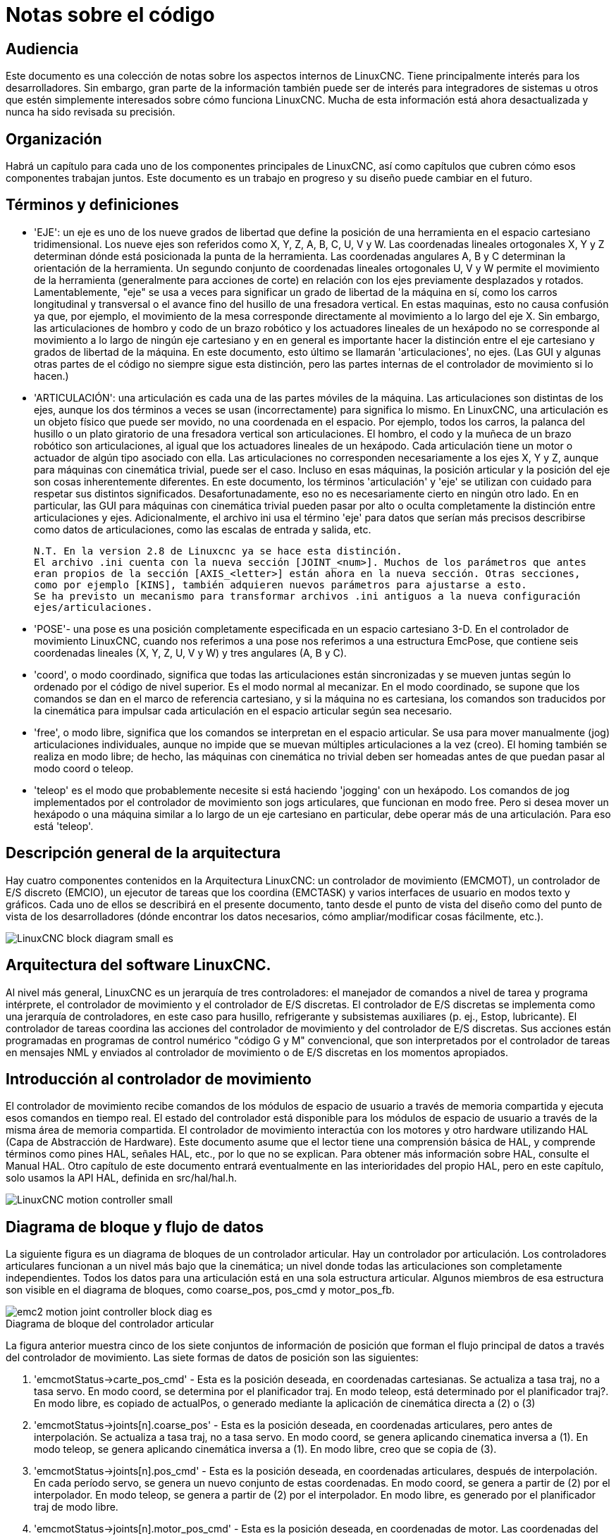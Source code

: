 :lang: es

[[cha:code-notes]]
= Notas sobre el código

== Audiencia 

Este documento es una colección de notas sobre los aspectos internos de LinuxCNC.
Tiene principalmente interés para los desarrolladores. Sin embargo, gran parte de la información
también puede ser de interés para integradores de sistemas u otros que estén
simplemente interesados sobre cómo funciona LinuxCNC. Mucha de esta información está ahora
desactualizada y nunca ha sido revisada su precisión.

== Organización

Habrá un capítulo para cada uno de los componentes principales de LinuxCNC, así como
capítulos que cubren cómo esos componentes trabajan juntos. Este documento es
un trabajo en progreso y su diseño puede cambiar en el futuro.

== Términos y definiciones

* 'EJE': un eje es uno de los nueve grados de libertad que define la posición
  de una herramienta en el espacio cartesiano tridimensional. Los nueve ejes son
  referidos como X, Y, Z, A, B, C, U, V y W. Las coordenadas lineales ortogonales
  X, Y y Z determinan dónde está posicionada la punta de la herramienta.
  Las coordenadas angulares A, B y C determinan la orientación de la herramienta.
  Un segundo conjunto de coordenadas lineales ortogonales U, V y W
  permite el movimiento de la herramienta (generalmente para acciones de corte) en relación con los
  ejes previamente desplazados y rotados.
  Lamentablemente, "eje" se usa a veces para significar un grado de libertad de la máquina en sí,
  como los carros longitudinal y transversal o el avance fino del husillo de una fresadora vertical. 
  En estas maquinas, esto no causa confusión ya que, por ejemplo, el movimiento de la mesa
  corresponde directamente al movimiento a lo largo del eje X. Sin embargo, las
  articulaciones de hombro y codo de un brazo robótico y los actuadores lineales de un
  hexápodo no se corresponde al movimiento a lo largo de ningún eje cartesiano y en
  en general es importante hacer la distinción entre el eje cartesiano
  y grados de libertad de la máquina. En este documento, esto último
  se llamarán 'articulaciones', no ejes. (Las GUI y algunas otras partes de
  el código no siempre sigue esta distinción, pero las partes internas de
  el controlador de movimiento si lo hacen.)

* 'ARTICULACIÓN': una articulación es cada una de las partes móviles de la máquina. Las articulaciones son
  distintas de los ejes, aunque los dos términos a veces se usan (incorrectamente) para
  significa lo mismo. En LinuxCNC, una articulación es un objeto físico que puede ser
  movido, no una coordenada en el espacio. Por ejemplo, todos los carros, la palanca del husillo o un plato giratorio
  de una fresadora vertical son articulaciones. El hombro, el codo y
  la muñeca de un brazo robótico son articulaciones, al igual que los actuadores lineales de un
  hexápodo. Cada articulación tiene un motor o actuador de algún tipo asociado
  con ella. Las articulaciones no corresponden necesariamente a los ejes X, Y y Z,
  aunque para máquinas con cinemática trivial, puede ser el caso.
  Incluso en esas máquinas, la posición articular y la posición del eje son
  cosas inherentemente diferentes. En este documento, los términos 'articulación' y 'eje' 
  se utilizan con cuidado para respetar sus distintos significados.
  Desafortunadamente, eso no es necesariamente cierto en ningún otro lado. En
  en particular, las GUI para máquinas con cinemática trivial pueden pasar por alto o
  oculta completamente la distinción entre articulaciones y ejes. Adicionalmente,
  el archivo ini usa el término 'eje' para datos que serían más precisos
  describirse como datos de articulaciones, como las escalas de entrada y salida, etc.

  N.T. En la version 2.8 de Linuxcnc ya se hace esta distinción. 
  El archivo .ini cuenta con la nueva sección [JOINT_<num>]. Muchos de los parámetros que antes
  eran propios de la sección [AXIS_<letter>] están ahora en la nueva sección. Otras secciones,
  como por ejemplo [KINS], también adquieren nuevos parámetros para ajustarse a esto. 
  Se ha previsto un mecanismo para transformar archivos .ini antiguos a la nueva configuración
  ejes/articulaciones.

* 'POSE'- una pose es una posición completamente especificada en un espacio cartesiano 3-D. En
  el controlador de movimiento LinuxCNC, cuando nos referimos a una pose nos referimos a una
  estructura EmcPose, que contiene seis coordenadas lineales (X, Y, Z, U,
  V y W) y tres angulares (A, B y C).

* 'coord', o modo coordinado, significa que todas las articulaciones están sincronizadas y se
  mueven juntas según lo ordenado por el código de nivel superior. Es el modo normal al mecanizar.
  En el modo coordinado, se supone que los comandos se dan en el marco de referencia cartesiano, 
  y si la máquina no es cartesiana, los comandos son traducidos por la cinemática para impulsar 
  cada articulación en el espacio articular según sea necesario.

* 'free', o modo libre, significa que los comandos se interpretan en el espacio articular.
  Se usa para mover manualmente (jog) articulaciones individuales, aunque no impide que se muevan 
  múltiples articulaciones a la vez (creo).
  El homing también se realiza en modo libre; de hecho, las máquinas con cinemática no trivial
  deben ser homeadas antes de que puedan pasar al modo coord o teleop.

* 'teleop' es el modo que probablemente necesite si está haciendo 'jogging' con un hexápodo. 
  Los comandos de jog implementados por el controlador de movimiento son jogs articulares, que
  funcionan en modo free. Pero si desea mover un hexápodo o una máquina similar a lo largo de un 
  eje cartesiano en particular, debe operar más de una articulación. Para eso está 'teleop'.

== Descripción general de la arquitectura

Hay cuatro componentes contenidos en la Arquitectura LinuxCNC: un controlador de
movimiento (EMCMOT), un controlador de E/S discreto (EMCIO), un ejecutor de tareas
que los coordina (EMCTASK) y varios interfaces de usuario en modos texto y gráficos.
Cada uno de ellos se describirá en el presente documento, tanto desde el punto de
vista del diseño como del punto de vista de los desarrolladores
(dónde encontrar los datos necesarios, cómo ampliar/modificar cosas fácilmente, etc.).

image::LinuxCNC-block-diagram-small_es.png[align="center"]

== Arquitectura del software LinuxCNC.
 
Al nivel más general, LinuxCNC es un jerarquía de tres controladores: el manejador
de comandos a nivel de tarea y programa intérprete, el controlador de movimiento y el
controlador de E/S discretas.
El controlador de E/S discretas se implementa como una jerarquía de controladores,
en este caso para husillo, refrigerante y subsistemas auxiliares (p. ej., Estop, lubricante).
El controlador de tareas coordina las acciones del controlador de movimiento y del
controlador de E/S discretas. Sus acciones están programadas en 
programas de control numérico "código G y M" convencional, que son interpretados por
el controlador de tareas en mensajes NML y enviados al controlador de movimiento o
de E/S discretas en los momentos apropiados.

== Introducción al controlador de movimiento

El controlador de movimiento recibe comandos de los módulos de espacio de usuario a través de
memoria compartida y ejecuta esos comandos en tiempo real.
El estado del controlador está disponible para los módulos de espacio de usuario
a través de la misma área de memoria compartida. El controlador de movimiento interactúa
con los motores y otro hardware utilizando HAL (Capa de Abstracción de Hardware).
Este documento asume que el lector tiene una comprensión básica
de HAL, y comprende términos como pines HAL, señales HAL, etc., por lo que no se
explican. Para obtener más información sobre HAL, consulte el
Manual HAL. Otro capítulo de este documento entrará
eventualmente en las interioridades del propio HAL, pero en este
capítulo, solo usamos la API HAL, definida en src/hal/hal.h.

image::LinuxCNC-motion-controller-small.png[align="center"]

== Diagrama de bloque y flujo de datos

La siguiente figura es un diagrama de bloques
de un controlador articular. Hay un controlador por articulación.
Los controladores articulares funcionan a un nivel más bajo que la cinemática; un nivel
donde todas las articulaciones son completamente independientes. Todos los datos para una articulación
está en una sola estructura articular. Algunos miembros de esa estructura son
visible en el diagrama de bloques, como coarse_pos, pos_cmd y motor_pos_fb.

image::emc2-motion-joint-controller-block-diag_es.png[align="center"]

.Diagrama de bloque del controlador articular

La figura anterior muestra cinco de los
siete conjuntos de información de posición que forman el flujo principal de datos a través del
controlador de movimiento. Las siete formas de datos de posición son las siguientes:

. 'emcmotStatus\->carte_pos_cmd' - Esta es la posición deseada, en
  coordenadas cartesianas. Se actualiza a tasa traj, no a tasa servo.
  En modo coord, se determina por el planificador traj. En modo teleop, está
  determinado por el planificador traj?. En modo libre, es
  copiado de actualPos, o generado mediante la aplicación de cinemática directa a (2) o (3)
. 'emcmotStatus\->joints[n].coarse_pos' - Esta es la posición deseada, en
  coordenadas articulares, pero antes de interpolación. Se actualiza a tasa traj,
  no a tasa servo. En modo coord, se genera aplicando
  cinematica inversa a (1). En modo teleop, se genera aplicando cinemática inversa a (1).
  En modo libre, creo que se copia de (3).
. 'emcmotStatus\->joints[n].pos_cmd' - Esta es la posición deseada, en
  coordenadas articulares, después de interpolación. En cada período servo, se genera
  un nuevo conjunto de estas coordenadas. En modo coord, se genera a partir de (2)
  por el interpolador. En modo teleop, se genera a partir de (2) por el
  interpolador. En modo libre, es generado por el planificador traj de modo libre.
. 'emcmotStatus\->joints[n].motor_pos_cmd' - Esta es la posición deseada,
  en coordenadas de motor. Las coordenadas del motor se generan agregando
  compensación backlash, compensación de error del tornillo de avance y offset (para homing) a
  (3). Se genera de la misma manera independientemente del modo, y es la
  salida al lazo PID u otro bucle de posición.
. 'emcmotStatus\->joints[n].motor_pos_fb' - Esta es la posición real, en
  en coordenadas de motor. Es la entrada de codificadores u otro dispositivo de retroalimentación
  (o desde codificadores virtuales en máquinas de bucle abierto). Es "generado" por
  la lectura del dispositivo de retroalimentación.
. 'emcmotStatus\->joints[n].pos_fb': esta es la posición real, en
  coordenadas articulares. Se genera restando offsets, compensación de error del tornillo de avance
  y compensación de backlash de (5). Se genera
  del mismo modo, independientemente del modo operativo.
. 'emcmotStatus\->carte_pos_fb' - Esta es la posición real, en coordenadas cartesianas.
  Se actualiza a tasa traj, no a tasa servo.
  Idealmente, actualPos siempre se calcularía aplicando
  cinemática directa a (6). Sin embargo, la cinemática directa puede no estar disponible, o
  pueden ser inutilizable porque uno o más ejes no están homeados. En ese
  caso, las opciones son: A) fingirla, copiando (1), o B) admitir que
  realmente no se conocen las coordenadas cartesianas, y simplemente no actualizar
  actualPos. Cualquiera que sea el enfoque utilizado, no veo ninguna razón para no hacerlo
  de la misma manera, independientemente del modo de operación. Yo propondría lo
  siguiente; si hay cinemática directa, usarla, a menos que no funcionen
  debido a ejes sin home u otros problemas, en cuyo caso hacer (B). Si no hay cinemática directa,
  hacer (A), ya que de lo contrario actualPos _nunca_ obtendrá actualización.

== Homing

=== Diagrama de estado de homing

image::homing_es.svg[align="center"]

=== Otro diagrama de homing

image::hss_es.svg[align="center"]

== Comandos

Esta sección simplemente enumera todos los comandos que se pueden enviar al
módulo de movimiento, junto con explicaciones detalladas de lo que hacen. los
los nombres de los comandos se definen en cmd_code_t, que es un tipo definido por
una gran enumeración en {linuxcnc}/src/emc/motion/motion.h . (Tenga en cuenta que en el
código, cada nombre de comando comienza con 'EMCMOT_', que se omite aquí).

Los comandos se implementan mediante una gran instrucción switch en la
función emcmotCommandHandler() del archivo fuente src/emc/motion/command.c, que se llama a la tasa servo.
Más sobre esa función más adelante.
N.T. Esta ultima afirmación es erronea. No se vuelve a hablar de emcmotCommandHandler(), ni en este
texto, ni en el resto del Manual del Desarrollador. 

Hay aproximadamente 44 comandos: esta lista todavía está bajo construcción.

N.T. La enumeracion cmd_code_t, en motion.h, contiene 73 comandos (a 6-5-2020)
N.T. La instrucción switch en command.c contempla 70
N.T. Los comandos ENABLE_WATCHDOG / DISABLE_WATCHDOG están en motion-logger.c. Quizas sean obsoletos.
N.T. El comando SET_TELEOP_VECTOR solo aparece en motion-logger.c, sin mas efecto que su propio log.

=== ABORT

El comando ABORT simplemente detiene todo movimiento. Se puede emitir en cualquier
momento y siempre será aceptado. No deshabilita el controlador de movimiento
ni cambia ninguna información de estado; simplemente cancela cualquier
movimiento que esté actualmente en progreso. footnote:[Parece que el
código de nivel superior (TASK y superior) también usa ABORT para borrar fallos.
Siempre que haya un fallo persistente (como estar fuera de
interruptores hardware de límite), el código de nivel superior envía un constante
flujo de ABORT al controlador de movimiento en su intento de sobrepasar
el fallo. Miles de ellos ... Eso significa que el controlador de movimiento
debe evitar fallos persistentes. Esto necesita ser investigado.]
Actuá conforme al modo actual. En modo teleop, asigna cero a las velocidades deseadas. ???
En modo coordinado, llama a la función abort del planificador de trayectorias tpAbort()

==== Requisitos

Ninguno. El comando ABORT siempre se acepta y actúa inmediatamente.

==== Resultados

En modo libre, los planificadores de trayectoria de modo libre quedan deshabilitados. Esto
da como resultado que cada articulación se detenga tan rápido como su límite de aceleración (desaceleración)
permita. La parada no está coordinada. En modo teleop,
la velocidad cartesiana comandada se establece a cero. No sé exactamente qué tipo de
parada resulta (coordinada, descoordinada, etc.), pero lo resolveré
finalmente. En modo coord, se le dice al planificador de trayectoria del modo coord
que aborte el movimiento actual. De nuevo, no sé el resultado exacto de esto,
pero lo documentaré cuando lo resuelva.

=== FREE

El comando FREE pone el controlador de movimiento en modo libre. Modo libre
significa que cada articulación es independiente de todas las demás articulaciones. cartesiano
Las coordenadas, poses y cinemática se ignoran cuando está en modo libre. En
esencia, cada articulación tiene su propio planificador de trayectoria simple, y cada
articulación ignora por completo las otras articulaciones. Algunos comandos (como Joint
JOG y HOME) solo funcionan en modo libre. Otros comandos, incluso cualquier cosa
que trata con coordenadas cartesianas, no funciona en absoluto en modo libre.

==== Requisitos

El controlador de comandos no aplica requisitos al comando FREE,
Siempre será aceptado. Sin embargo, si alguna articulación está en movimiento
(GET_MOTION_INPOS_FLAG () == FALSE), entonces el comando será ignorado.
Este comportamiento está controlado por un código que ahora se encuentra en la función
'set_operating_mode ()' en control.c, ese código debe limpiarse.
Creo que el comando no debe ignorarse en silencio, sino que
El controlador de comandos debe determinar si se puede ejecutar y devolver
un error si no puede

==== Resultados

Si la máquina ya está en modo libre, nada. De lo contrario, el
La máquina se coloca en modo libre. La trayectoria del modo libre de cada articulación
el planificador se inicializa en la ubicación actual de la articulación, pero el
los planificadores no están habilitados y las articulaciones son estacionarias.

=== TELEOP

El comando TELEOP coloca la máquina en modo de teleoperación. En teleop
modo, el movimiento de la máquina se basa en coordenadas cartesianas utilizando
cinemática, en lugar de en articulaciones individuales como en modo libre. sin embargo
el planificador de trayectoria per se no se usa, en cambio el movimiento es
controlado por un vector de velocidad. El movimiento en modo teleop es muy parecido a
trotar, excepto que se hace en espacio cartesiano en lugar de articulación
espacio. En una máquina con cinemática trivial, hay poca diferencia
entre el modo teleop y el modo libre, y las GUI para esas máquinas podrían
Ni siquiera emita este comando. Sin embargo, para máquinas no triviales como
robots y hexápodos, el modo teleop se utiliza para la mayoría de los jog ordenados por el usuario
movimientos de tipo

==== Requisitos

El controlador de comandos rechazará el comando TELEOP con un error
mensaje si la cinemática no se puede activar porque uno o más
las articulaciones no han sido dirigidas. Además, si alguna articulación está en movimiento
(GET_MOTION_INPOS_FLAG () == FALSE), entonces el comando será ignorado
(sin mensaje de error). Este comportamiento está controlado por un código que es
ahora ubicado en la función 'set_operating_mode ()' en control.c. yo
cree que el comando no debe ser ignorado en silencio, sino el comando
El controlador debe determinar si se puede ejecutar y devolver un error
si no puede

==== Resultados

Si la máquina ya está en modo teleop, nada. De lo contrario el
la máquina se coloca en modo teleop. El código cinemático está activado,
los interpoladores son drenados y enjuagados, y la velocidad cartesiana
los comandos se ponen a cero.

=== COORD

El comando COORD coloca la máquina en modo coordinado. En coord
modo, el movimiento de la máquina se basa en coordenadas cartesianas utilizando
cinemática, en lugar de en articulaciones individuales como en modo libre. En
Además, el planificador de trayectoria principal se utiliza para generar movimiento, basado
en los comandos LINE, CIRCLE y / o PROBE en cola. El modo coord es el modo
que se usa al ejecutar un programa de código G.

==== Requisitos

El controlador de comandos rechazará el comando COORD con un error
mensaje si la cinemática no se puede activar porque uno o más
las articulaciones no han sido dirigidas. Además, si alguna articulación está en movimiento
(GET_MOTION_INPOS_FLAG () == FALSE), entonces el comando será ignorado
(sin mensaje de error). Este comportamiento está controlado por un código que es
ahora ubicado en la función 'set_operating_mode ()' en control.c. yo
cree que el comando no debe ser ignorado en silencio, sino el comando
El controlador debe determinar si se puede ejecutar y devolver un error
si no puede

==== Resultados

Si la máquina ya está en modo coord, nada. De lo contrario, el
La máquina se coloca en modo coord. El código cinemático está activado,
los interpoladores son drenados y enjuagados, y el planificador de trayectoria
las colas están vacías El planificador de trayectoria está activo y en espera de una LÍNEA,
CÍRCULO o comando SONDA.

=== ENABLE

El comando ENABLE habilita el controlador de movimiento.

==== Requisitos

Ninguna. El comando puede emitirse en cualquier momento y siempre será
aceptado.

==== Resultados

Si el controlador ya está habilitado, nada. Si no, el controlador
está habilitado. Las colas y los interpoladores se sonrojan. Cualquier movimiento o
las operaciones de referencia se terminan. Las salidas de habilitación de amplificador asociadas
con articulaciones activas se encienden. Si la cinemática hacia adelante no es
disponible, la máquina se cambia al modo libre.

=== DISABLE

El comando DISABLE deshabilita el controlador de movimiento.

==== Requisitos

Ninguna. El comando puede emitirse en cualquier momento y siempre será
aceptado.

==== Resultados

Si el controlador ya está deshabilitado, nada. Si no, el controlador
está desactivado. Las colas y los interpoladores se sonrojan. Cualquier movimiento o
las operaciones de referencia se terminan. Las salidas de habilitación de amplificador asociadas
con las articulaciones activas están apagadas. Si la cinemática hacia adelante no es
disponible, la máquina se cambia al modo libre.

=== ENABLE_AMPLIFIER (JOINT_ENABLE_AMPLIFIER)

El comando ENABLE_AMPLIFIER activa la salida de habilitación del amplificador para un
Amplificador de salida única, sin cambiar nada más. Puede ser usado para
habilitar un controlador de velocidad del husillo.

==== Requisitos

Ninguna. El comando puede emitirse en cualquier momento y siempre será
aceptado.

==== Resultados

Actualmente nada. (Una llamada a la antigua función extAmpEnable es
actualmente comentado). Eventualmente configurará el pin de habilitación del amplificador HAL
cierto.

=== DISABLE_AMPLIFIER (JOINT_DISABLE_AMPLIFIER)

El comando DISABLE_AMPLIFIER apaga la salida de habilitación del amplificador para un
Amplificador único, sin cambiar nada más. De nuevo, útil para
Controladores de velocidad del husillo.

==== Requisitos

Ninguna. El comando puede emitirse en cualquier momento y siempre será
aceptado.

==== Resultados

Actualmente nada. (Una llamada a la antigua función extAmpEnable es
actualmente comentado). Eventualmente configurará el pin de habilitación del amplificador HAL
falso.

=== ACTIVATE_JOINT (JOINT_ACTIVATE)

El comando ACTIVATE_JOINT activa todos los cálculos asociados.
con una sola articulación, pero no cambia la salida de habilitación del amplificador de la articulación
alfiler.

==== Requisitos

Ninguna. El comando puede emitirse en cualquier momento y siempre será
aceptado.

==== Resultados

Los cálculos para la articulación especificada están habilitados. El pin de habilitación del amplificador
no se cambia, sin embargo, cualquier comando ENABLE o DISABLE posterior
modificar el pin de habilitación del amplificador de la articulación.

=== DEACTIVATE_JOINT (JOINT_DEACTIVATE)

El comando DEACTIVATE_JOINT desactiva todos los cálculos asociados.
con una sola articulación, pero no cambia la salida de habilitación del amplificador de la articulación
alfiler.

==== Requisitos

Ninguna. El comando puede emitirse en cualquier momento y siempre será
aceptado.

==== Resultados

Los cálculos para la articulación especificada están habilitados. El pin de habilitación del amplificador
no se cambia, y los siguientes comandos ENABLE o DISABLE no
modifique el pin de habilitación del amplificador de la articulación.

=== ENABLE_WATCHDOG

El comando ENABLE_WATCHDOG habilita un perro guardián basado en hardware (si
presente).

==== Requisitos

Ninguna. El comando puede emitirse en cualquier momento y siempre será
aceptado.

==== Resultados

Actualmente nada. El viejo perro guardián era una cosa extraña que usaba una
tarjeta de sonido específica. Se puede diseñar una nueva interfaz de vigilancia en el
futuro.

=== DISABLE_WATCHDOG

El comando DISABLE_WATCHDOG deshabilita un perro guardián basado en hardware (si
presente).

==== Requisitos

Ninguna. El comando puede emitirse en cualquier momento y siempre será
aceptado.

==== Resultados

Actualmente nada. El viejo perro guardián era una cosa extraña que usaba un
Tarjeta de sonido específica. Se puede diseñar una nueva interfaz de vigilancia en el
futuro.

=== PAUSE

El comando PAUSE detiene el planificador de trayectoria. No tiene efecto en
modo libre o teleop. En este punto no sé si detiene todo el movimiento
inmediatamente, o si completa el movimiento actual y luego se detiene antes
tirando de otro movimiento de la cola.

==== Requisitos

Ninguna. El comando puede emitirse en cualquier momento y siempre será
aceptado.

==== Resultados

El planificador de trayectoria hace una pausa.

=== RESUME

El comando RESUME reinicia el planificador de trayectoria si está en pausa. Eso
no tiene efecto en modo libre o teleop, o si el planificador no está en pausa.

==== Requisitos

Ninguna. El comando puede emitirse en cualquier momento y siempre será
aceptado.

==== Resultados

Se reanuda el planificador de trayectoria.

=== STEP

El comando STEP reinicia el planificador de trayectoria si está en pausa, y
le dice al planificador que se detenga nuevamente cuando llegue a un punto específico. Eso
no tiene efecto en modo libre o teleop. En este punto no se
exactamente cómo funciona esto. Agregaré más documentación aquí cuando excave
más profundo en el planificador de trayectoria.

==== Requisitos

Ninguna. El comando puede emitirse en cualquier momento y siempre será
aceptado.

==== Resultados

El planificador de trayectoria se reanuda y luego se detiene cuando llega a un
punto específico.

=== SCALE (SPINDLE_SCALE para husillo, FEED_SCALE para avance, RAPID_SCALE para rapidos)

	N.T. El siguiente párrafo necesita nueva redacción

El comando SCALE escala todos los límites de velocidad y comandos por un
cantidad especificada Se utiliza para implementar la anulación de la velocidad de alimentación y otros
funciones similares El escalado funciona en modo libre, teleop y coord,
y afecta todo, incluidas las velocidades de referencia, etc. Sin embargo,
los límites individuales de velocidad conjunta no se ven afectados.

==== Requisitos

Ninguna. El comando puede emitirse en cualquier momento y siempre será
aceptado.

==== Resultados

Todos los comandos de velocidad son escalados por la constante especificada.

=== OVERRIDE_LIMITS

El comando OVERRIDE_LIMITS evita que los límites se disparen hasta que
Fin del siguiente comando JOG. Normalmente se usa para permitir que una máquina
salir de un interruptor de límite después de disparar. (El comando puede
en realidad se puede usar para anular límites o para cancelar una anulación anterior).

==== Requisitos

Ninguna. El comando puede emitirse en cualquier momento y siempre será
aceptado. (Creo que solo debería funcionar en modo libre).

==== Resultados

Los límites en todas las articulaciones se anulan hasta el final del próximo JOG
mando. (Esto está roto actualmente ... una vez que un comando OVERRIDE_LIMITS
se recibe, los límites se ignoran hasta que otro comando OVERRIDE_LIMITS
los vuelve a habilitar).

=== HOME (JOINT_HOME)

El comando HOME inicia una secuencia de referencia en una articulación especificada. los
La secuencia de referencia real está determinada por una serie de configuraciones
parámetros, y puede variar desde simplemente establecer la posición actual hasta
cero, a una búsqueda en varias etapas para un interruptor de inicio y pulso de índice,
seguido de un traslado a una ubicación de inicio arbitraria. Para más información
sobre la secuencia de referencia, consulte la sección de referencia del Manual del integrador.

==== Requisitos

El comando se ignorará en silencio a menos que la máquina esté en modo libre.

==== Resultados

Se anula cualquier movimiento u otro movimiento conjunto, y la secuencia de referencia
empieza.

=== JOG_CONT

El comando JOG_CONT inicia un avance continuo en una sola articulación. UNA
el avance continuo se genera al establecer la trayectoria del modo libre
posición objetivo del planificador hasta un punto más allá del final de la articulación
rango de viaje. Esto asegura que el planificador se moverá constantemente
hasta que sea detenido por los límites conjuntos o por un comando ABORTAR.
Normalmente, una GUI envía un comando JOG_CONT cuando el usuario presiona un jog
botón, y ABORTAR cuando se suelta el botón.

==== Requisitos

El controlador de comandos rechazará el comando JOG_CONT con un error
mensaje si la máquina no está en modo libre, o si alguna junta está en movimiento
(GET_MOTION_INPOS_FLAG () == FALSE), o si el movimiento no está habilitado. Eso
también ignorará silenciosamente el comando si la articulación ya está en o
más allá de su límite y el trote ordenado lo empeoraría.

==== Resultados

El planificador de trayectoria de modo libre para la articulación identificada por
El eje emcmotCommand \ -> está activado, con una posición de destino más allá del final
de recorrido conjunto, y un límite de velocidad de emcmotCommand \ -> vel. Esta
comienza el movimiento de la articulación, y el movimiento continuará hasta que se detenga
ABORTAR el comando o al alcanzar un límite. El planificador de modo libre acelera
en el límite de aceleración conjunta al comienzo del movimiento, y
desacelerar en el límite de aceleración conjunta cuando se detiene.

=== JOG_INCR

El comando JOG_INCR inicia un avance gradual en una sola articulación.
Los jogs incrementales son acumulativos, en otras palabras, emiten dos JOG_INCR
comandos que cada uno pide 0.100 pulgadas de movimiento resultarán en
0.200 pulgadas de recorrido, incluso si el segundo comando se emite antes del
el primero termina. Normalmente, los jogs incrementales se detienen cuando tienen
recorrieron la distancia deseada, sin embargo, también se detienen cuando golpean un
límite, o en un comando ABORTAR.

==== Requisitos

El controlador de comandos rechazará silenciosamente el comando JOG_INCR si
la máquina no está en modo libre, o si alguna junta está en movimiento
(GET_MOTION_INPOS_FLAG () == FALSE), o si el movimiento no está habilitado. Eso
también ignorará silenciosamente el comando si la articulación ya está en o
más allá de su límite y el trote ordenado lo empeoraría.

==== Resultados

El planificador de trayectoria de modo libre para la articulación identificada por
emcmotCommand \ -> el eje está activado, la posición de destino es
incrementado / decrementado por emcmotCommand \ -> offset, y la velocidad
el límite se establece en emcmotCommand \ -> vel. El planificador de trayectoria de modo libre
generará un movimiento trapezoidal suave desde la posición actual hasta
La posición de destino. El planificador puede manejar correctamente los cambios en
posición objetivo que ocurre mientras el movimiento está en progreso, por lo que múltiples
Los comandos JOG_INCR se pueden emitir en rápida sucesión. El modo libre
el planificador acelera en el límite de aceleración conjunta al comienzo del
mover, y desacelerará en el límite de aceleración conjunta para detenerse en el
posición de objetivo.

=== JOG_ABS

El comando JOG_ABS inicia un desplazamiento absoluto en una sola articulación. Un
trotar absoluto es un simple movimiento a una ubicación específica, en conjunto
coordenadas Normalmente los trotes absolutos se detienen cuando alcanzan el deseado
ubicación, sin embargo, también se detienen cuando alcanzan un límite, o en un ABORT
mando.

==== Requisitos

El controlador de comandos rechazará silenciosamente el comando JOG_ABS si
la máquina no está en modo libre, o si alguna junta está en movimiento
(GET_MOTION_INPOS_FLAG () == FALSE), o si el movimiento no está habilitado. Eso
también ignorará silenciosamente el comando si la articulación ya está en o
más allá de su límite y el trote ordenado lo empeoraría.

==== Resultados

El planificador de trayectoria de modo libre para la articulación identificada por
emcmotCommand \ -> el eje está activado, la posición de destino se establece en
emcmotCommand \ -> offset, y el límite de velocidad se establece en
emcmotCommand \ -> vel. El planificador de trayectoria de modo libre generará un
movimiento trapezoidal suave desde la posición actual hasta el objetivo
posición. El planificador puede manejar correctamente los cambios en el objetivo
posición que sucede mientras el movimiento está en progreso. Si varios JOG_ABS
los comandos se emiten en rápida sucesión, cada nuevo comando cambia el
posición de destino y la máquina pasa a la posición final ordenada.
El planificador de modo libre acelera en el límite de aceleración conjunta en el
comienzo del movimiento, y se desacelerará en el límite de aceleración conjunta para
detenerse en la posición de destino.

=== SET_LINE

El comando SET_LINE agrega una línea recta al planificador de trayectoria
cola.

(Más tarde)

=== SET_CIRCLE

El comando SET_CIRCLE agrega un movimiento circular al planificador de trayectoria
cola.

(Más tarde)

=== SET_TELEOP_VECTOR

El comando SET_TELEOP_VECTOR indica al controlador de movimiento que se mueva
a lo largo de un vector específico en el espacio cartesiano.

(Más tarde)

=== PROBE

El comando PROBE indica al controlador de movimiento que se mueva hacia un
punto específico en el espacio cartesiano, deteniendo y grabando su
posición si se activa la entrada de la sonda.

(Más tarde)

=== CLEAR_PROBE_FLAG

El comando CLEAR_PROBE_FLAG se usa para restablecer la entrada de la sonda en
preparación para un comando PROBE. (Pregunta: ¿por qué no debería la SONDA?
comando restablecer automáticamente la entrada?)

(Más tarde)

=== SET_xxx

Hay aproximadamente 15 comandos SET_xxx, donde xxx es el nombre de
algún parámetro de configuración. Se anticipa que habrá
varios comandos SET más a medida que se agregan más parámetros. me gustaría
encuentre una forma más limpia de establecer y leer los parámetros de configuración.
Los métodos existentes requieren que se agreguen muchas líneas de código a múltiples
archivos cada vez que se agrega un parámetro. Gran parte de ese código es idéntico o
casi idéntico para cada parámetro.


== Compensación de error de tornillo y backlash

 +

== Controlador de tareas (EMCTASK)

=== Estado

Task tiene tres estados internos posibles: *E-stop*, *E-stop Reset*, y *Machine on*.

image::task-state-transitions.svg[align="center"]

== Controlador IO (EMCIO)

El controlador de E/S es un módulo separado que acepta comandos NML de TASK.
Interactúa con E/S externas utilizando pines HAL.
iocontrol.cc se carga a través del script linuxcnc antes de TASK.
Actualmente hay dos versiones de iocontrol. La segunda versión maneja los errores de hardware de cambio de herramienta

Actualmente ESTOP/Enable, el refrigerante, el lubricante y el cambio de herramienta se manejan con
iocontrol. Estos son eventos de velocidad relativamente baja; las E/S coordinadas de alta velocidad se manejan en motion.

emctaskmain.cc envía comandos de E/S a través de taskclass.cc
Las funciones de Taskclass envían mensajes NML a iocontrol.cc
taskclass usa los comandos definidos en c ++ en su archivo o,
si está definido, ejecuta comandos basados ​​en python definidos en archivos proporcionados por el usuario.

Proceso del bucle principal de iocontrol:

- registros para señales SIGTERM y SIGINT del sistema operativo.
- comprueba si las entradas HAL han cambiado
- comprueba si read_tool_inputs() indica que el cambio de herramienta ha finalizado y establece emcioStatus.status
- busca mensajes NML relacionados con E/S

números de mensaje nml: de emc.hh:

----
#define EMC_IO_INIT_TYPE                             ((NMLTYPE) 1601)
#define EMC_TOOL_STAT_TYPE                           ((NMLTYPE) 1199)
#define EMC_TOOL_INIT_TYPE                           ((NMLTYPE) 1101)
#define EMC_TOOL_HALT_TYPE                           ((NMLTYPE) 1102)
#define EMC_TOOL_ABORT_TYPE                          ((NMLTYPE) 1103)
#define EMC_TOOL_PREPARE_TYPE                        ((NMLTYPE) 1104)
#define EMC_TOOL_LOAD_TYPE                           ((NMLTYPE) 1105)
#define EMC_TOOL_UNLOAD_TYPE                         ((NMLTYPE) 1106)
#define EMC_TOOL_LOAD_TOOL_TABLE_TYPE                ((NMLTYPE) 1107)
#define EMC_TOOL_SET_OFFSET_TYPE                     ((NMLTYPE) 1108)
#define EMC_TOOL_SET_NUMBER_TYPE                     ((NMLTYPE) 1109)
// el siguiente mensaje se envía a io al comienzo de un M6
// incluso antes de que emccanon emita el movimiento a la posición de cambio de herramienta
#define EMC_TOOL_START_CHANGE_TYPE                   ((NMLTYPE) 1110)
----

== Interfaces de usuario

 +

== Introducción a libnml 

libnml se deriva de rcslib del NIST sin todos los apoyos para otras plataformas.
Muchos de los contenedores del código específico de plataformas han sido
eliminados, junto con gran parte del código que no es requerido por LinuxCNC. Está
Se espera que quedara suficiente compatibilidad con rcslib para que
las aplicaciones puedan implementarse en plataformas que no sean Linux y aún ser
capaz de comunicarse con LinuxCNC.

Este capítulo no pretende ser una guía definitiva para usar libnml
(o rcslib); en cambio proporcionará una visión general de cada
clase C++ y sus funciones miembro. Inicialmente, la mayoría de estas notas
se agregarán como comentarios aleatorios a medida que el código se analice y modifique.

== LinkedList

Clase base para mantener una lista enlazada. Este es uno de los principales
bloques utilizados para pasar mensajes NML y estructuras de datos internas variadas.

== LinkedListNode

Clase base para producir una lista enlazada. Su propósito es mantener punteros a
los nodos anteriores y siguientes, puntero a los datos y el tamaño de los
datos.

No asigna memoria para el almacenamiento de datos.

== SharedMemory

Proporciona un bloque de memoria compartida junto con un semáforo (heredado
de la clase Semaphore). La creación y destrucción del semáforo es
manejado por el constructor y destructor SharedMemory.

== ShmBuffer

Clase para pasar mensajes NML entre procesos locales mediante memoria intermedia
de uso compartido. Gran parte del funcionamiento interno se hereda de la clase CMS.

== Timer

La clase Timer proporciona un temporizador periódico limitado solo por la
resolución del reloj del sistema. Si, por ejemplo, un proceso necesita ser
ejecutado cada 5 segundos, independientemente del tiempo que lleve ejecutar el proceso,
el siguiente fragmento de código muestra cómo hacerlo:

[source,c]
----
main()
{
    timer = new Timer(5.0);    /* Inicializa un temporizador con un ciclo de 5 segundos */
    while(0) {
        / * Hacer algún proceso * /
        timer.wait(); /* Espera hasta el siguiente intervalo de 5 segundos */
    }
    delete timer;
}
----

== Semaphore

La clase Semaphore proporciona un método de exclusiones mutuas para
acceder a un recurso compartido. La función para obtener un semáforo puede
bloquear hasta que el acceso esté disponible, regresar después de un tiempo de espera o regresar
inmediatamente con o sin obtener el semáforo. El constructor
crear un semáforo o adjuntar a uno existente si la ID ya está en uso.

Semaphore::destroy() debe ser invocado solo por el último proceso.

== CMS

En el corazón de libnml está la clase CMS. Contiene la mayor parte de
funciones utilizadas por libnml y finalmente NML. Muchos de 
las funciones internas se sobrecargan para permitir 
métodos de paso de datos dependientes de hardware específico. En definitiva, todo gira en torno a un
bloque central de memoria (denominado "búfer de mensajes" o simplemente
'buffer'). Este búfer puede existir como un bloque de memoria compartida accedida
por otros procesos CMS/NML, o un búfer local y privado para la transmisión de datos
por red o interfaces seriales.

El búfer se asigna dinamicamente en tiempo de ejecución para permitir una mayor
flexibilidad del subsistema CMS/NML. El tamaño del búfer debe ser suficientemente
grande para acomodar el mensaje más grande, una pequeña cantidad para mensajes internos
y permitir que el mensaje se codifique si se elige esta opción
(los datos codificados se cubrirán más adelante). La siguiente figura es una
vista interna del espacio del búfer.

image::CMS_buffer.png[align="center"]

.CMS buffer
La clase base de CMS es la principal responsable de crear las
vías de comunicación e interfaz con el S.O.

//////////////////////////////////////////////////////////////////////////////////////////////////////////// //////////////////////
== Notas NML /* FIX ME */

Una colección de notas y pensamientos al azar mientras estudias el código libnml
y rcslib.

Gran parte de esto necesita ser editado y reescrito de manera coherente
antes de su publicación
//////////////////////////////////////////////////////////////////////////////////////////////////////////// /////////////////////

== Formato del archivo de configuración

La configuración NML consta de dos tipos de formatos de línea. Uno para
Buffers, y un segundo para Procesos que se conectan a los buffers.

=== Línea de búfer

El formato NIST original de la línea de búfer es:

* 'B nombre tipo host tamaño neut RPC# buffer# max_procs key [configuraciones específicas por tipo]'
* 'B'- identifica la línea como una configuración de búfer.
* 'nombre'- es el identificador del búfer.
* 'tipo'- describe el tipo de búfer: SHMEM, LOCMEM, FILEMEM, PHANTOM o GLOBMEM.
* 'host'- es una dirección IP o un nombre de host para el servidor NML
* 'tamaño'- es el tamaño del búfer
* 'neut'- un booleano para indicar si los datos en el búfer están codificados en un formato independiente de la máquina, o sin formato.
* 'RPC#'- Obsoleto - placeholder retenido solo para compatibilidad con versiones anteriores.
* 'buffer#'- un número de ID único que se usa si un servidor controla varios buffers.
* 'max_procs'- procesos máximos permitidos para conectarse a este búfer.
* 'key' - es un identificador numérico para un búfer de memoria compartida

=== Configuraciones específicas por tipo

El tipo de búfer implica opciones de configuración adicionales mientras que el
sistema operativo host impide ciertas combinaciones. En una tentativa de
concretar la documentación publicada en un formato coherente, solo será cubierto
el tipo de buffer *SHMEM*.

* 'mutex=os_sem'- modo predeterminado para proporcionar el semáforo de bloqueo de la memoria intermedia.
* 'mutex=none'- no utilizado
* 'mutex=no_interrupts' - no aplicable en un sistema Linux
* 'mutex=no_switching' - no aplicable en un sistema Linux
* 'mutex=mao split'- divide el búfer en la mitad (o más) y permite que
     un proceso acceda a una parte del búfer mientras que un segundo proceso está
     escribiendo en la otra parte.
* 'TCP=(número de puerto)'- especifica qué puerto de red utilizar.
* 'UDP =(número de puerto)' - ídem
* 'STCP =(número de puerto)' - ídem
* 'serialPortDevName=(puerto serie)' - Sin documentar.
* 'passwd=file_name.pwd'- agrega una capa de seguridad al búfer
     requiriendo que cada proceso proporcione una contraseña.
* 'bsem'- la documentación del NIST implica una clave para un semáforo de bloqueo,
     y si bsem=-1, se evitan los bloqueos de lectura.
* 'queue'- permite pasar mensajes en cola.
* 'ascii' - Codifica mensajes en formato de texto plano
* 'disp'- codifica los mensajes en un formato adecuado para mostrarlos (???)
* 'xdr'- codifica mensajes en Representación de Datos Externos. (Ver rpc/xdr.h para más detalles).
* 'diag'- habilita almacenado de diagnósticos en el búfer (¿temporizaciones y recuentos de bytes?)

=== Línea de Proceso

El formato NIST original de la línea de proceso es:

* P nombre buffer tipo host ops server timeout master c_num [configuraciones específicas por tipo] *

* 'P'- identifica esta línea como una configuración de proceso.
* 'nombre'- es el identificador del proceso.
* 'buffer' - es uno de los buffers definidos en otra parte del archivo de configuración.
* 'tipo'- define si este proceso es local o remoto en relación con el búfer.
* 'host'- especifica en qué parte de la red se está ejecutando este proceso.
* 'ops'- proporciona al proceso acceso de solo lectura, solo escritura o de lectura/escritura al búfer.
* 'server'- especifica si este proceso ejecutará un servidor para este búfer.
* 'timeout': establece las características de tiempo de espera para los accesos al búfer.
* 'master': indica si este proceso es responsable de crear y destruir el búfer.
* 'c_num': un número entero entre cero y (max_procs -1)

=== Comentarios de configuración

Algunas de las combinaciones de configuración no son válidas, mientras que otras
implican ciertas restricciones. En un sistema Linux, GLOBMEM es obsoleto,
mientras que PHANTOM solo es realmente útil en la etapa de prueba de una
aplicación. Igualmente para FILEMEM. LOCMEM es de poca utilidad para una
aplicación multiproceso, y solo ofrece ventajas limitadas de rendimiento
sobre SHMEM. Esto deja a SHMEM como el único tipo de búfer para usar
con LinuxCNC.

La opción neut solo se usa en un sistema multiprocesador donde
arquitecturas diferentes (e incompatibles) comparten un bloque de
memoria. La probabilidad de ver un sistema de este tipo fuera de un
museo o lugar de investigación es remoto y solo es relevante para
buffers GLOBMEM.

El número RPC está documentado como obsoleto y solo se conserva
por razones de compatibilidad.

Con un nombre de búfer único, tener una identidad numérica parece ser
inútil. Es necesario revisar el código para identificar la lógica. Asimismo,
el campo key parece ser redundante, y podría derivarse
del nombre del búfer.

El propósito de limitar el número de procesos permitidos para conectarse a
cualquier búfer no está claro a partir de la documentación existente y del
código fuente original. Permitir un numero no especificado de procesos para
conectarse a un búfer no es más difícil de implementar.

Los tipos mutex se reducen a uno de estos dos; el predeterminado "os_sem" o "mao
split". La mayoría de los mensajes NML son relativamente cortos y se pueden copiar
hacia o desde el búfer con retrasos mínimos, por lo que las lecturas divididas no son
esenciales.

La codificación de datos solo es relevante cuando se transmite a un proceso remoto.
Usar TCP o UDP implica codificación XDR. La codificación ASCII puede tener
algún uso en diagnósticos o para pasar datos a un sistema integrado que
no implementa NML.

Los protocolos UDP tienen menos chequeos en los datos y permiten descartar un
porcentaje de paquetes. TCP es más confiable, pero es relativamente más lento.

Si LinuxCNC se va a conectar a una red, se esperaría que sea
local y detrás de un firewall. La única razón para permitir el acceso a
LinuxCNC a través de Internet sería para diagnósticos remotos. Esto puede ser
logrado de manera mucho más segura utilizando otros medios, tal vez por una
interfaz web.

El comportamiento exacto cuando timeout se establece en cero o un valor negativo no está
claro de los documentos del NIST. Solo son mencionados valores INF y positivos.
Sin embargo, dentro del código fuente de rcslib, es evidente
que se aplica lo siguiente:

timeout > 0 - Bloqueo de acceso hasta que se alcanza el intervalo de tiempo de espera o
el acceso al búfer esté disponible.

timeout = 0 - El acceso al búfer solo es posible si no hay otro proceso que
esté leyendo o escribiendo en ese momento.

timeout < 0 o INF - El acceso está bloqueado hasta que el búfer esté disponible.

== clase base NML
// FIX ME

Expandir las listas y la relación entre NML, NMLmsg y el
clases de cms de nivel inferior.

No debe confundirse con NMLmsg, RCS_STAT_MSG o RCS_CMD_MSG.

NML es responsable de analizar el archivo de configuración, configurar el búfer cms
y es el mecanismo para enrutar mensajes a bufer(s) correcto(s).
Para hacer esto, NML crea varias listas para:

* búferes cms creados o conectados.
* procesos y búferes a las que se conectan
* una larga lista de funciones de formato para cada tipo de mensaje

Este último elemento es probablemente el núcleo de gran parte de la desalineación de
libnml/rcslib y NML en general. Cada mensaje que se pasa a través de NML
requiere que se adjunte una cierta cantidad de información además de
los datos reales. Para hacer esto, se invocan en secuencia varias funciones de formato
para ensamblar fragmentos del mensaje general. las funciones de formato
incluirán NML_TYPE, MSG_TYPE, además de los datos
declarado en clases NMLmsg derivadas. Los cambios en el orden en que
se llaman las funciones de formato y también las variables pasadas
pueden romper la compatibilidad con rcslib si se hacen mal. Hay razones para
mantener la compatibilidad con rcslib y buenas razones para alterar el
código. La pregunta es, ¿qué conjunto de razones son primordiales?

=== Interioridades de NML

==== constructor NML

NML::NML() analiza el archivo de configuración y lo almacena en una lista enlazada para ser
pasada a constructores cms en líneas simples. Es la función
constructor NML para llamar al constructor cms relevante para cada búfer
y mantener una lista de los objetos cms y los procesos asociados
con cada búfer.

NML puede interactuar con cms desde los punteros almacenados en las listas
y el por qué de que Doxygen no muestra las relaciones reales involucradas.

[NOTE]
La configuración se almacena en la memoria antes de pasar un puntero a
una línea específica para el constructor cms. El constructor cms analiza luego
la línea nuevamente para extraer un par de variables ... Tendría más
sentido hacer TODO el análisis y guardar las variables en una estructura que sea
pasada al constructor cms. Esto eliminaría el manejo de cadenas
y reduciría el código duplicado en cms ...

==== Lectura/escritura NML

Las llamadas a NML::read y NML::write realizan tareas similares en el modo
de procesar el mensaje; la única variación real está en el
dirección del flujo de datos.

Una llamada a la función de lectura primero obtiene datos del búfer y luego
llama a format_output(), mientras que una función de escritura llamaría a
format_input() antes de pasar los datos al búfer. El trabajo de construir 
o deconstruir el mensaje está dentro de format_xxx(). Una lista de funciones
variadas se llama a su vez para colocar varias partes del encabezado NML
(que no debe confundirse con el encabezado cms) en el orden correcto.
La última función llamada es emcFormat() en emc.cc.

==== Relaciones NMLmsg y NML

NMLmsg es la clase base de la que se derivan todas las clases de mensajes.
Cada clase de mensaje debe tener un ID único definido (y pasado al
constructor) y también una función update(*cms). update() será
llamado por las funciones de lectura/escritura NML cuando se llama al formateador NML
- El puntero al formateador habrá sido declarado en el constructor NML
en algún momento. En virtud de las listas enlazadas que crea NML,
puede seleccionar el puntero cms que se pasa al formateador y, por tanto,
que búfer se utilizará.

== Agregar comandos NML personalizados

LinuxCNC es bastante impresionante, pero algunas partes necesitan algunos ajustes. Como ya sabe,
la comunicación se realiza a través de canales NML. Los datos enviados a través de tales
canales es una de las clases definidas en emc.hh (implementado en
emc.cc). Si alguien necesita un tipo de mensaje que no existe, debería
seguir estos pasos para agregar uno nuevo. (El mensaje que se agrega en el
ejemplo se llama EMC_IO_GENERIC (hereda EMC_IO_CMD_MSG (hereda
RCS_CMD_MSG)))

. agregar la definición de la clase EMC_IO_GENERIC a /src/emc/nml_intf/emc.hh
. agregar el tipo: #define EMC_IO_GENERIC_TYPE ((NMLTYPE) 1605) +
.. (Se elige 1605 porque esta disponible) en /src/emc/nml_intf/emc.hh
. agregar el caso EMC_IO_GENERIC_TYPE a emcFormat en /src/emc/nml_intf/emc.cc
. agregar el caso EMC_IO_GENERIC_TYPE a emc_symbol_lookup en /src/emc/nml_intf/emc.cc
. agregar la función EMC_IO_GENERIC::update a /src/emc/nml_intf/emc.cc

Al recompilar, el nuevo mensaje debería estar allí. La siguiente parte es
enviar tales mensajes desde algún lugar y recibirlos en otro lugar,
y hacer algunas cosas con eso.


== La tabla de herramientas y el cambiador de herramientas

LinuxCNC interactúa con el hardware del cambiador de herramientas y tiene una abstracción
interna del mismo. LinuxCNC gestiona la información de la herramienta con un
archivo de tabla de herramientas


=== Abstracción del cambiador de herramientas en LinuxCNC

LinuxCNC admite dos tipos de hardware de cambiador de herramientas,
llamados _nonrandom_ y _random_. La entrada ini
<<-section,[EMCIO]RANDOM_TOOLCHANGER controla cuál de
estos tipos de hardware es con el que LinuxCNC considera que está conectado.


==== Cambiadores de herramientas no aleatorios

El hardware de cambiador de herramientas no aleatorio vuelve a colocar cada herramienta en la ranura desde la
que fue originalmente cargada.

Ejemplos de hardware de cambiador de herramientas no aleatorio son el cambiador de herramientas "manual",
torretas de herramientas de torno y cambiadores de herramientas en rack.

Cuando se configura para un cambiador de herramientas no aleatorio, LinuxCNC no cambia el
número de ranura en el archivo de la tabla de herramientas a medida que las herramientas se cargan y descargan.
Internamente, en el cambio de herramienta la información de la herramienta se *copia*
de la ranura fuente de la tabla de herramientas a la ranura 0 (que representa el
husillo), reemplazando cualquier información de herramienta que estaba allí anteriormente.

NOTA: Con LinuxCNC configurado para cambiador de herramientas no aleatorio, la herramienta 0 (T0) tiene
significado especial: "sin herramienta". T0 puede no aparecer en el archivo de tabla de herramientas y
cambiar a T0 dará como resultado que LinuxCNC piense que tiene el husillo vacío.


==== Cambiadores de herramientas aleatorios

El hardware de cambiador de herramientas aleatorio intercambia la herramienta en el husillo (si existe) con
la herramienta solicitada a cambiar. Así, la ranura donde reside una herramienta cambia a medida que se 
intercambia dentro y fuera del husillo.

Un ejemplo de hardware de cambiador de herramientas aleatorio es un cambiador de herramientas de carrusel.

Cuando se configura para un cambiador de herramientas aleatorio, LinuxCNC intercambia el número de ranura
de la herramienta antigua y la nueva en el archivo de tabla de herramientas cuando se cargan las herramientas.
Internamente, en el cambio de herramienta la información de la herramienta se *intercambia*
entre la ranura de origen de la tabla de herramientas y la ranura 0 (que representa
el husillo). Por tanto, después de un cambio de herramienta, la ranura 0 en la tabla de herramientas tendrá
la información de la herramienta para la nueva herramienta y la ranura de la que la nueva herramienta
vino tendrá la información de la herramienta que estaba
en el husillo antes del cambio de herramienta, si la había.

NOTA: En LinuxCNC configurado para cambiador de herramientas aleatorio, la herramienta 0 (T0) *no* tiene
significado especial. Se trata exactamente como cualquier otra herramienta en la tabla de herramientas.
Es habitual utilizar T0 para representar "sin herramienta" (es decir, una herramienta con
TLO cero), de modo que el husillo se pueda vaciar convenientemente cuando sea necesario.


=== La tabla de herramientas

LinuxCNC realiza un seguimiento de las herramientas en un archivo llamado << sec:tool-table,tabla de herramientas>>.
La tabla de herramientas registra la siguiente información para cada herramienta:

número de herramienta::

Un entero que identifica de forma exclusiva esta herramienta. Los números de herramienta son
manejados de manera diferente por LinuxCNC cuando se configuran cambiadores de herramientas no
aleatorios o aleatorios:

* Cuando LinuxCNC está configurado para un cambiador de herramientas no aleatorio,
  el número debe ser positivo. T0 recibe un manejo especial y no está
  permitido que aparezca en la tabla de herramientas.

* Cuando LinuxCNC está configurado para un cambiador de herramientas aleatorio este número
  debe ser positivo o cero. T0 está permitido en la tabla de herramientas y
  generalmente se usa para representar "ninguna herramienta", es decir, ranura vacía.

número de ranura::

Un entero que identifica la ranura en el hardware del cambiador
donde reside la herramienta. Los números de ranura se manejan 
de manera diferente por LinuxCNC cuando está configurado para cambiadores de herramientas aleatorios
y no aleatorio:

* Cuando LinuxCNC está configurado para un cambiador de herramientas no aleatorio,
  el número de ranura en el archivo de herramientas puede ser cualquier número entero positivo (ranura
  0 no está permitida). LinuxCNC compacta en silencio
  los números de ranura cuando carga el archivo de herramienta, por lo que puede haber una diferencia
  entre los números en el archivo de herramientas y los números internos de ranura utilizados
  por LinuxCNC.

* Cuando LinuxCNC está configurado para un cambiador de herramientas aleatorio, los números de ranura
  en el archivo de herramientas deben estar entre 0 y 1000, ambos inclusive.
  Las ranuras 1-1000 están en el cambiador de herramientas; la ranura 0 es el husillo.

diámetro::

Diámetro de la herramienta, en unidades de máquina.

offsets de longitud de herramienta::

Desplazamiento de longitud de herramienta (también llamado TLO), en hasta 9 ejes, en unidades máquina.
Los ejes que no tienen una TLO especificada, la rellenan con 0.


=== Códigos G que afectan a las herramientas

Los gcodes que usan o afectan la información de la herramienta son:

==== Txxx

Le dice al hardware del cambiador de herramientas que se prepare para cambiar a una determinada
herramienta +xxx+.

Manejado por +Interp::convert_tool_select()+.

. Se le pide a la máquina que se prepare para cambiar a la herramienta seleccionada
  llamando a la función Canonica +SELECT_POCKET()+ con el número de ranura
  de la herramienta solicitada.

.. (saicanon) No-op.

.. (emccanon) Crea un mensaje +EMC_TOOL_PREPARE+ con el número de ranura solicitada
   y lo envía a Task, que lo envía a IO. IO recibe el mensaje y le pide a HAL que prepare
   la ranura configurando +iocontrol.0.tool-prep-pocket+,
   +iocontrol.0.tool-prep-number+, y +iocontrol.0.tool-prepare+.
   IO luego llama repetidamente a +read_tool_inputs()+ para sondear el pin HAL
   +iocontrol.0.tool-ready+, que informa a IO, desde el hardware del cambiador de herramientas,
   a través de HAL, que la preparación de la herramienta solicitada está completa.
   Cuando ese pin se vuelve true, IO establece +emcioStatus.tool.pocketPrepped+
   con el número de ranura de la herramienta solicitada.

. De vuelta a Interp, se le asigna a +settings->selected_pocket+ el número de ranura
  de la herramienta solicitada _xxx_.

==== M6

Le dice al cambiador de herramientas que cambie a la herramienta seleccionada actualmente (seleccionada
por el comando Txxx anterior).

Manejado por +Interp::convert_tool_change()+.

. Se le pide a la máquina que cambie a la herramienta seleccionada
  llamando a la función Canónica +CHANGE_TOOL()+ con
  +settings->selected_pocket+.
.. (saicanon) Establece sai +_active_slot+ en el número de ranura pasado.
   La información de la herramienta se copia de la ranura seleccionada
   de la tabla de herramientas (es decir, de sai's +_tools[_active_slot]+)
   al husillo (a sai +_tools[0]+).
.. (emccanon) Envía un mensaje +EMC_TOOL_LOAD+ a Task, que
   lo envía a IO. IO establece +emcioStatus.tool.toolInSpindle+
   al número de herramienta de la herramienta en el ranura identificado
   por +emcioStatus.tool.pocketPrepped+ (establecido por +Txxx+
   alias +SELECT_POCKET()+). Luego solicita que el
   cambiador de herramientas hardware realice un cambio de herramienta, configurando
   el pin HAL +iocontrol.0.tool-change+ a True. Más tarde,
   IO's +read_tool_inputs() + detectará que el pin HAL
   +iocontrol.0.tool_changed+ se ha establecido en True, lo que indica que
   toolchanger ha completado el cambio de herramienta. Cuando esto pasa,
   llama a +load_tool()+ para actualizar el estado de la máquina.
... +load_tool()+ con un cambiador de herramientas no aleatorio,
    copia la información de la herramienta de la ranura seleccionada
    al husillo (ranura 0).
... +load_tool()+ con cambiador de herramientas aleatorio,
    intercambia información entre el ranura 0 (el husillo) y la ranura seleccionada,
    luego guarda la tabla de herramientas.
. De vuelta en interp, +settings->current_pocket+ se le asigna la nueva
  herramienta desde +settings->selected_pocket+ (establecido por +Txxx+). Los parámetros numerados
  relevantes (<<sub:numbered-parameters, #5400- #5413) son
  actualizados con la nueva información de herramienta de la ranura 0 (husillo).

==== G43/G43.1/G49

Aplicar desplazamiento de longitud de herramienta. G43 usa el TLO de la herramienta cargada actualmente,
o de una herramienta especificada si la palabra H se da en el bloque. G43.1 consigue el
TLO de las palabras de eje en el bloque. G49 cancela el TLO (usa 0 para
el desplazamiento de todos los ejes).

Manejado por +Interp::convert_tool_length_offset()+.

. Comienza construyendo una +EmcPose+ que contiene los desplazamientos a usar de 9 ejes.
  Para +G43.1+, estas compensaciones de herramientas provienen de palabras de eje en el
  bloque actual. Para +G43+ estos desplazamientos provienen de la herramienta actual
  (la herramienta en la ranura 0), o de la herramienta especificada por la palabra H en
  el bloque. Para G49, los desplazamientos son todos 0.
. Los desplazamientos se pasan a la función +USE_TOOL_LENGTH_OFFSET()+ Canonica.
.. (saicanon) Graba el TLO en +_tool_offset+.
.. (emccanon) Crea un mensaje +EMC_TRAJ_SET_OFFSET+ que contiene los
   offsets y lo envía a Task, que copia las compensaciones en
   +emcStatus->task.toolOffset+ y los envía a Motion a través de
   un comando +EMCMOT_SET_OFFSET+. Motion copia las compensaciones
   a +emcmotStatus->tool_offset+, donde se usa para compensar
   movimientos futuros
. De vuelta en interp, los desplazamientos se registran en +settings->tool_offset+.
  La ranura efectiva se registra en +settings->tool_offset_index+,
  aunque este valor nunca se usa.

==== G10 L1/L10/L11

Modifica la tabla de herramientas.

Manejado por +Interp::convert_setup_tool()+.

. Selecciona el número de herramienta de la palabra P en el bloque y encuentra la
  ranura para esa herramienta:

.. Con una configuración de cambiador de herramientas no aleatorio, este es siempre el
   número de ranura en el cambiador de herramientas (incluso cuando la herramienta está en
   el husillo).

.. Con una configuración de cambiador de herramientas aleatorio, si la herramienta está actualmente
   cargada utiliza la ranura 0 (ranura 0 significa "el husillo"),
   y si la herramienta no está cargada, usa el número de ranura en
   el cambiador de herramientas. (Esta diferencia es importante).

. Averigua cuáles deberían ser las nuevas compensaciones.

. La nueva información de la herramienta (diámetro, desplazamientos, ángulos y orientación),
  junto con el número de herramienta y el número de ranura, se pasan al Canon
  llame a SET_TOOL_TABLE_ENTRY ().

.. (saicanon) Copie la información de la nueva herramienta en el ranura especificado
   (en la tabla de herramientas interna de sai, + _tools +).

.. (emccanon) Cree un mensaje + EMC_TOOL_SET_OFFSET + con el nuevo
   información de la herramienta y enviarla a Tarea, que la pasa
   a IO. IO actualiza el ranura especificado en su interno
   copia de la tabla de herramientas (+ emcioStatus.tool.toolTable +), y
   si la herramienta especificada está cargada actualmente (se compara con
   +emcioStatus.tool.toolInSpindle+ ) luego la información de la nueva herramienta
   se copia en el ranura 0 (el eje) también. (FIXME: eso es un
   buglet, solo debe copiarse en máquinas no aleatorias). Finalmente IO
   guarda la nueva tabla de herramientas.
. De vuelta en interp, si la herramienta modificada está cargada actualmente en el
  husillo, y si la máquina es un cambiador de herramientas no aleatorio, entonces
  la nueva información de la herramienta se copia del ranura de inicio de la herramienta
  al ranura 0 (el huso) en la copia de interp de la tabla de herramientas,
  +configuración-> tool_table+. (Esta copia no es necesaria en una herramienta aleatoria
  máquinas de cambio porque allí, las herramientas no tienen un ranura en casa y
  en su lugar, acabamos de actualizar la herramienta en el ranura 0 directamente).
. Los parámetros numerados relevantes
  (<< sub: parámetros numerados, # 5400- # 5413 >>) se actualizan desde la herramienta
  información en el huso (copiando la información de interp's
  +configuración-> tool_table+ a +configuración-> parámetros+). (FIXME: esto es
  un buglet, los params solo deberían actualizarse si era el actual
  herramienta que fue modificada).
. Si la herramienta modificada está cargada actualmente en el
  eje, y si la configuración es para un cambiador de herramientas no aleatorio, entonces el
  la nueva información de herramienta también se escribe en el ranura 0 de la tabla de herramientas,
  a través de una segunda llamada a SET_TOOL_TABLE_ENTRY (). (Esta segunda tabla de herramientas
  la actualización no es necesaria en máquinas de cambio de herramientas aleatorias porque allí,
  las herramientas no tienen un ranura de casa y en su lugar acabamos de actualizar la herramienta
  en el ranura 0 directamente.)

==== M61

Establecer el número de herramienta actual. Esto cambia la representación interna de LinuxCNC
de qué herramienta está en el eje, sin mover realmente el cambiador de herramientas o
intercambiando cualquier herramienta.

Manejado por + Interp :: convert_tool_change () +.

Canon: + CHANGE_TOOL_NUMBER () +

settings-> current_pocket tiene asignado el número de ranura actualmente
sosteniendo la herramienta especificada por el argumento Q-word.

==== G41 / G41.1 / G42 / G42.1

Habilite la compensación del radio de corte (generalmente se llama _cutter comp_).

Manejado por + Interp :: convert_cutter_compensation_on () +.

No hay llamada de Canon, la composición del cortador ocurre en el intérprete. Usa la herramienta
tabla de la manera esperada: si se proporciona un número de herramienta D-word se ve
arriba el número de ranura del número de herramienta especificado en la tabla, y si
no se suministra ninguna palabra D, utiliza la cavidad 0 (el eje).

==== G40

Cancele la compensación del radio de corte.

Manejado por + Interp :: convert_cutter_compensation_off () +.

No hay llamada de Canon, la composición del cortador ocurre en el intérprete. No se usa
la mesa de herramientas.


=== Variables de estado interno

¡Esta no es una lista exhaustiva! La información de la herramienta se difunde a través de
fuera LinuxCNC.


==== IO

+emcioStatus+ es de tipo +EMC_IO_STAT+

emcioStatus.tool.pocketPrepped ::

Cuando IO recibe la señal de HAL de que la preparación del cambiador de herramientas es
completa (después de un comando + Txxx +), esta variable se establece en
ranura de la herramienta solicitada. Cuando IO recibe la señal de HAL
que el cambio de herramienta en sí está completo (después de un comando + M6 +),
esta variable se restablece a -1.

emcioStatus.tool.toolInSpindle ::

Número de herramienta de la herramienta instalada actualmente en el eje.
Exportado en el pin HAL + iocontrol.0.tool-number + (s32).

emcioStatus.tool.toolTable [] ::

Una matriz de + CANON_TOOL_TABLE + estructuras, + CANON_POCKETS_MAX + long.
Cargado desde el archivo de la tabla de herramientas al inicio y mantenido allí
después El índice 0 es el huso, los índices 1- (CANON_POCKETS_MAX-1)
son los ranuras en el cambiador de herramientas. Esta es una copia completa
de la información de la herramienta, mantenida por separado de la de Interp
+settings.tool_table+.

==== interp

+settings+ es de tipo +settings+, que es +struct setup_struct+.
Definido en +src / emc / rs274ngc / interp_internal.hh+.

settings.selected_pocket ::

ranura de la herramienta seleccionada más recientemente por + Txxx +.

settings.current_pocket ::

ranura original de la herramienta actualmente en el husillo. En otras palabras:
qué cambiador de herramientas guarda la herramienta que está actualmente en el eje
fue cargado desde.

settings.tool_table [] ::

Un conjunto de información de herramientas. El índice en la matriz es el "ranura
número "(también conocido como" número de ranura "). El ranura 0 es el eje, los ranuras 1
hasta (CANON_POCKETS_MAX-1) son los ranuras del cambiador de herramientas.

settings.tool_offset_index ::

No usado. FIXME: Probablemente debería eliminarse.

settings.toolchange_flag ::

Interp establece esto en verdadero cuando llama a Canon CHANGE_TOOL ()
función. Está marcado en + Interp :: convert_tool_length_offset () +
para decidir qué ranura usar para G43 (sin palabra H):
+configuración-> current_pocket+ si el cambio de herramienta aún está en progreso,
ranura 0 (el husillo) si se completa el cambio de herramienta.

settings.random_toolchanger ::

Establecer desde la variable ini + [EMCIO] RANDOM_TOOLCHANGER + al inicio.
Controla varias herramientas de lógica de manejo de tablas. (IO también lee esto
ini variable y cambia su comportamiento en función de ella. Por ejemplo,
al guardar la tabla de herramientas, el cambiador de herramientas aleatorio guarda la herramienta en
el husillo (ranura 0), pero el cambiador de herramientas no aleatorio guarda cada herramienta
en su "ranura de casa".)

settings.tool_offset ::

Esta es una variable + EmcPose +.

* Se utiliza para calcular la posición en varios lugares.

* Enviado a Motion a través del mensaje +EMCMOT_SET_OFFSET+.
  Todo el movimiento que se hace con los desplazamientos es exportarlos a los pines HAL
  +motion.0.tooloffset. [xyzabcuvw]+. FIXME: exportarlos desde
  algún lugar más cercano a la mesa de herramientas (io o interp, probablemente)
  y elimine el mensaje EMCMOT_SET_OFFSET.

settings.pockets_max ::

Se usa de manera intercambiable con + CANON_POCKETS_MAX + (una constante #definida,
establecido en 1000 a partir de abril de 2020). FIXME: esta variable de configuración
actualmente no es útil y probablemente debería eliminarse.

settings.tool_table ::

Esta es una matriz de +CANON_TOOL_TABLE+ estructuras (definidas en
+src / emc / nml_intf / emctool.h+), con +CANON_POCKETS_MAX+ entradas.
Indizado por "número de ranura", también conocido como "número de ranura". El índice 0 es el
husillo, los índices 1- (CANON_POCKETS_MAX-1) son los ranuras de la herramienta
cambiador En un cambiador de herramientas al azar, los números de ranura son significativos.
En un cambiador de herramientas no aleatorio, los ranuras no tienen sentido; el ranura
los números en el archivo de la tabla de herramientas se ignoran y las herramientas se asignan
para +tool_table+ ranuras secuencialmente.

settings.tool_change_at_g30 ::
settings.tool_change_quill_up ::
settings.tool_change_with_spindle_on ::

Estos se establecen a partir de variables ini en la sección +[EMCIO]+, y
controlar cómo se realizan los cambios de herramienta.


== Recuento de juntas y ejes

=== En el búfer de estado

El buffer de estado es utilizado por Task y las UI.

FIXME: `axis_mask` y` axes` especifican en exceso el número de ejes

`status.motion.traj.axis_mask` ::

Una máscara de bits con un "1" para los ejes que están presentes y un "0"
para los ejes que no están presentes. X es el bit 0, Y es el bit 1, etc.
Por ejemplo, una máquina con ejes X y Z tendría una `axis_mask`
de 0x5, una máquina XYZ tendría 0x7, y una máquina XYZB
tener un `axis_mask` de 0x17.

`status.motion.traj.axes` (en desuso) ::

El valor de esta variable es uno más que el índice de
eje con el número más alto presente en la máquina. Como en la `axis_mask`,
el índice de X en 0, Y es 1, etc. Una máquina XZ tiene un valor de 'ejes'
de 3, al igual que una máquina XYZ. Una máquina XYZW tiene un valor de 'ejes' 9.
Esta variable no es muy útil y su uso está en desuso.
Use `axis_mask` en su lugar.

`status.motion.traj.joints` ::

Un recuento del número de juntas que tiene la máquina. Un torno normal
tiene 2 articulaciones; uno manejando el eje X y otro manejando el eje Z.
Un molino de pórtico XYYZ tiene 4 articulaciones; uno manejando X, uno manejando un lado
de la Y, uno manejando el otro lado de la Y, y uno manejando Z.
Un molino XYZA también tiene 4 articulaciones.

`status.motion.axis [EMCMOT_MAX_AXIS]` ::

Una matriz de estructuras de eje `EMCMOT_MAX_AXIS`. `axis [n]` es válido
si `(axis_mask & (1 << n))` es True. Si `(axis_mask & (1 << n))`
es Falso, entonces `axis [n]` no existe en esta máquina y debe
ser ignorado.

`status.motion.joint [EMCMOT_MAX_JOINTS]` ::

Una matriz de estructuras de unión `EMCMOT_MAX_JOINTS`. `conjunta [0]` a través
`joint [joint-1]` son válidas, las otras no existen en esta máquina
y debe ser ignorado.

Las cosas no están así actualmente en la rama de ejes articulados, pero
Las desviaciones de este diseño se consideran errores. Por un ejemplo de tal
un error, vea el tratamiento de los ejes en src/emc/ini/initraj.cc: loadTraj ().
Indudablemente hay más, y necesito tu ayuda para encontrarlos y
arreglalos.

=== En motion

El componente en tiempo real del controlador de movimiento obtiene primero el número de uniones
del parámetro de tiempo de carga `num_joints`. Esto determina cuantos
Se crean juntas por valor de pines HAL al inicio.

El número de articulaciones de Motion se puede cambiar en tiempo de ejecución utilizando el
Comando `EMCMOT_SET_NUM_JOINTS` de la tarea.

El controlador de movimiento siempre funciona en los ejes `EMCMOT_MAX_AXIS`.
Siempre crea nueve conjuntos de pines `axis. *. *`.

// vim: set syntax=asciidoc:
